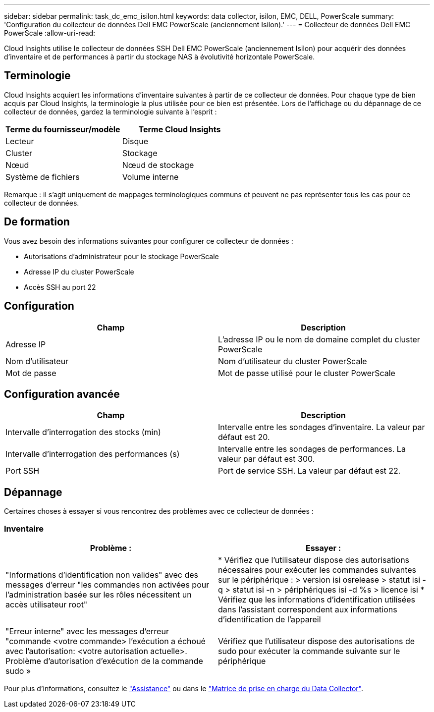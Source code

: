 ---
sidebar: sidebar 
permalink: task_dc_emc_isilon.html 
keywords: data collector, isilon, EMC, DELL, PowerScale 
summary: 'Configuration du collecteur de données Dell EMC PowerScale (anciennement Isilon).' 
---
= Collecteur de données Dell EMC PowerScale
:allow-uri-read: 


[role="lead"]
Cloud Insights utilise le collecteur de données SSH Dell EMC PowerScale (anciennement Isilon) pour acquérir des données d'inventaire et de performances à partir du stockage NAS à évolutivité horizontale PowerScale.



== Terminologie

Cloud Insights acquiert les informations d'inventaire suivantes à partir de ce collecteur de données. Pour chaque type de bien acquis par Cloud Insights, la terminologie la plus utilisée pour ce bien est présentée. Lors de l'affichage ou du dépannage de ce collecteur de données, gardez la terminologie suivante à l'esprit :

[cols="2*"]
|===
| Terme du fournisseur/modèle | Terme Cloud Insights 


| Lecteur | Disque 


| Cluster | Stockage 


| Nœud | Nœud de stockage 


| Système de fichiers | Volume interne 
|===
Remarque : il s'agit uniquement de mappages terminologiques communs et peuvent ne pas représenter tous les cas pour ce collecteur de données.



== De formation

Vous avez besoin des informations suivantes pour configurer ce collecteur de données :

* Autorisations d'administrateur pour le stockage PowerScale
* Adresse IP du cluster PowerScale
* Accès SSH au port 22




== Configuration

[cols="2*"]
|===
| Champ | Description 


| Adresse IP | L'adresse IP ou le nom de domaine complet du cluster PowerScale 


| Nom d'utilisateur | Nom d'utilisateur du cluster PowerScale 


| Mot de passe | Mot de passe utilisé pour le cluster PowerScale 
|===


== Configuration avancée

[cols="2*"]
|===
| Champ | Description 


| Intervalle d'interrogation des stocks (min) | Intervalle entre les sondages d'inventaire. La valeur par défaut est 20. 


| Intervalle d'interrogation des performances (s) | Intervalle entre les sondages de performances. La valeur par défaut est 300. 


| Port SSH | Port de service SSH. La valeur par défaut est 22. 
|===


== Dépannage

Certaines choses à essayer si vous rencontrez des problèmes avec ce collecteur de données :



=== Inventaire

[cols="2*"]
|===
| Problème : | Essayer : 


| "Informations d'identification non valides" avec des messages d'erreur "les commandes non activées pour l'administration basée sur les rôles nécessitent un accès utilisateur root" | * Vérifiez que l'utilisateur dispose des autorisations nécessaires pour exécuter les commandes suivantes sur le périphérique : > version isi osrelease > statut isi -q > statut isi -n > périphériques isi -d %s > licence isi * Vérifiez que les informations d'identification utilisées dans l'assistant correspondent aux informations d'identification de l'appareil 


| "Erreur interne" avec les messages d'erreur "commande <votre commande> l'exécution a échoué avec l'autorisation: <votre autorisation actuelle>. Problème d'autorisation d'exécution de la commande sudo » | Vérifiez que l'utilisateur dispose des autorisations de sudo pour exécuter la commande suivante sur le périphérique 
|===
Pour plus d'informations, consultez le link:concept_requesting_support.html["Assistance"] ou dans le link:https://docs.netapp.com/us-en/cloudinsights/CloudInsightsDataCollectorSupportMatrix.pdf["Matrice de prise en charge du Data Collector"].
